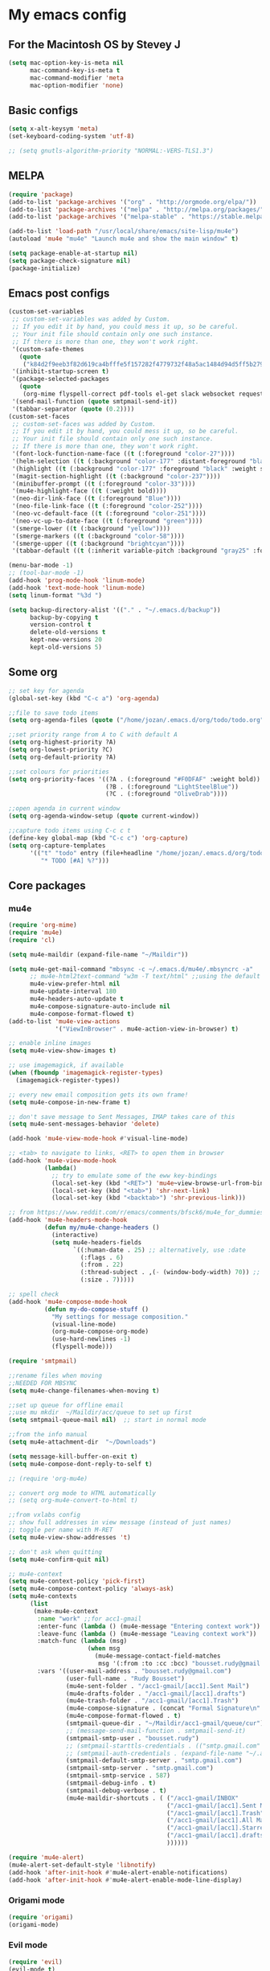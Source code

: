* My emacs config
** For the Macintosh OS by Stevey J
#+BEGIN_SRC emacs-lisp
(setq mac-option-key-is-meta nil
	  mac-command-key-is-meta t
	  mac-command-modifier 'meta
	  mac-option-modifier 'none)
#+END_SRC

** Basic configs
#+BEGIN_SRC emacs-lisp
(setq x-alt-keysym 'meta)
(set-keyboard-coding-system 'utf-8)

;; (setq gnutls-algorithm-priority "NORMAL:-VERS-TLS1.3")
#+END_SRC

** MELPA
#+BEGIN_SRC emacs-lisp
(require 'package)
(add-to-list 'package-archives '("org" . "http://orgmode.org/elpa/"))
(add-to-list 'package-archives '("melpa" . "http://melpa.org/packages/"))
(add-to-list 'package-archives '("melpa-stable" . "https://stable.melpa.org/packages/1"))

(add-to-list 'load-path "/usr/local/share/emacs/site-lisp/mu4e")
(autoload 'mu4e "mu4e" "Launch mu4e and show the main window" t)

(setq package-enable-at-startup nil)
(setq package-check-signature nil)
(package-initialize)
#+END_SRC

** Emacs post configs
#+BEGIN_SRC emacs-lisp
(custom-set-variables
 ;; custom-set-variables was added by Custom.
 ;; If you edit it by hand, you could mess it up, so be careful.
 ;; Your init file should contain only one such instance.
 ;; If there is more than one, they won't work right.
 '(custom-safe-themes
   (quote
	("k84d2f9eeb3f82d619ca4bfffe5f157282f4779732f48a5ac1484d94d5ff5b279" "c74e83f8aa4c78a121b52146eadb792c9facc5b1f02c917e3dbb454fca931223" "8d5f22f7dfd3b2e4fc2f2da46ee71065a9474d0ac726b98f647bc3c7e39f2819" "b6f06081b007b57be61b82fb53f27315e2cf38fa690be50d6d63d2b62a408636" "d8a7a7d2cffbc55ec5efbeb5d14a5477f588ee18c5cddd7560918f9674032727" "a11043406c7c4233bfd66498e83600f4109c83420714a2bd0cd131f81cbbacea" "67b11ee5d10f1b5f7638035d1a38f77bca5797b5f5b21d16a20b5f0452cbeb46" "4c8372c68b3eab14516b6ab8233de2f9e0ecac01aaa859e547f902d27310c0c3" "b8c5adfc0230bd8e8d73450c2cd4044ad7ba1d24458e37b6dec65607fc392980" "b5cff93c3c6ed12d09ce827231b0f5d4925cfda018c9dcf93a2517ce3739e7f1" "cdc2a7ba4ecf0910f13ba207cce7080b58d9ed2234032113b8846a4e44597e41" "72c530c9c8f3561b5ab3bf5cda948cd917de23f48d9825b7a781fe1c0d737f2f" "780c67d3b58b524aa485a146ad9e837051918b722fd32fd1b7e50ec36d413e70" "73a13a70fd111a6cd47f3d4be2260b1e4b717dbf635a9caee6442c949fad41cd" "da538070dddb68d64ef6743271a26efd47fbc17b52cc6526d932b9793f92b718" "9b1c580339183a8661a84f5864a6c363260c80136bd20ac9f00d7e1d662e936a" "1b27e3b3fce73b72725f3f7f040fd03081b576b1ce8bbdfcb0212920aec190ad" default)))
 '(inhibit-startup-screen t)
 '(package-selected-packages
   (quote
	(org-mime flyspell-correct pdf-tools el-get slack websocket request emojify-logos emojify oauth2 circe mu4e-alert web-mode doom-themes doom-modeline all-the-icons-dired all-the-icons-gnus all-the-icons html5-schema phps-mode org-babel-eval-in-repl rust-mode smart-mode-line-powerline-theme eshell-prompt-extras eshell-fixed-prompt pyenv-mode s realgud-lldb neotree ranger ## color-theme-modern auto-complete-c-headers command-log-mode auto-complete magit smart-tabs-mode airline-themes electric-spacing paredit autopair tabbar-ruler tabbar use-package-el-get color-theme-approximate diminish rainbow-delimiters color-identifiers-mode use-package helm evil-visual-mark-mode)))
 '(send-mail-function (quote smtpmail-send-it))
 '(tabbar-separator (quote (0.2))))
(custom-set-faces
 ;; custom-set-faces was added by Custom.
 ;; If you edit it by hand, you could mess it up, so be careful.
 ;; Your init file should contain only one such instance.
 ;; If there is more than one, they won't work right.
 '(font-lock-function-name-face ((t (:foreground "color-27"))))
 '(helm-selection ((t (:background "color-177" :distant-foreground "black" :foreground "black" :weight semi-bold))))
 '(highlight ((t (:background "color-177" :foreground "black" :weight semi-bold))))
 '(magit-section-highlight ((t (:background "color-237"))))
 '(minibuffer-prompt ((t (:foreground "color-33"))))
 '(mu4e-highlight-face ((t (:weight bold))))
 '(neo-dir-link-face ((t (:foreground "Blue"))))
 '(neo-file-link-face ((t (:foreground "color-252"))))
 '(neo-vc-default-face ((t (:foreground "color-251"))))
 '(neo-vc-up-to-date-face ((t (:foreground "green"))))
 '(smerge-lower ((t (:background "yellow"))))
 '(smerge-markers ((t (:background "color-58"))))
 '(smerge-upper ((t (:background "brightcyan"))))
 '(tabbar-default ((t (:inherit variable-pitch :background "gray25" :foreground "gray50" :height 0.8)))))

(menu-bar-mode -1)
;; (tool-bar-mode -1)
(add-hook 'prog-mode-hook 'linum-mode)
(add-hook 'text-mode-hook 'linum-mode)
(setq linum-format "%3d ")

(setq backup-directory-alist '(("." . "~/.emacs.d/backup"))
	  backup-by-copying t
	  version-control t
	  delete-old-versions t
	  kept-new-versions 20
	  kept-old-versions 5)
#+END_SRC

** Some org
#+BEGIN_SRC emacs-lisp
;; set key for agenda
(global-set-key (kbd "C-c a") 'org-agenda)

;;file to save todo items
(setq org-agenda-files (quote ("/home/jozan/.emacs.d/org/todo/todo.org")))

;;set priority range from A to C with default A
(setq org-highest-priority ?A)
(setq org-lowest-priority ?C)
(setq org-default-priority ?A)

;;set colours for priorities
(setq org-priority-faces '((?A . (:foreground "#F0DFAF" :weight bold))
						   (?B . (:foreground "LightSteelBlue"))
						   (?C . (:foreground "OliveDrab"))))

;;open agenda in current window
(setq org-agenda-window-setup (quote current-window))

;;capture todo items using C-c c t
(define-key global-map (kbd "C-c c") 'org-capture)
(setq org-capture-templates
	  '(("t" "todo" entry (file+headline "/home/jozan/.emacs.d/org/todo/todo.org" "Tasks")
		 "* TODO [#A] %?")))
#+END_SRC

** Core packages
*** mu4e
#+BEGIN_SRC emacs-lisp
(require 'org-mime)
(require 'mu4e)
(require 'cl)

(setq mu4e-maildir (expand-file-name "~/Maildir"))

(setq mu4e-get-mail-command "mbsync -c ~/.emacs.d/mu4e/.mbsyncrc -a"
	  ;; mu4e-html2text-command "w3m -T text/html" ;;using the default mu4e-shr2text
	  mu4e-view-prefer-html nil
	  mu4e-update-interval 180
	  mu4e-headers-auto-update t
	  mu4e-compose-signature-auto-include nil
	  mu4e-compose-format-flowed t)
(add-to-list 'mu4e-view-actions
			 '("ViewInBrowser" . mu4e-action-view-in-browser) t)

;; enable inline images
(setq mu4e-view-show-images t)

;; use imagemagick, if available
(when (fboundp 'imagemagick-register-types)
  (imagemagick-register-types))

;; every new email composition gets its own frame!
(setq mu4e-compose-in-new-frame t)

;; don't save message to Sent Messages, IMAP takes care of this
(setq mu4e-sent-messages-behavior 'delete)

(add-hook 'mu4e-view-mode-hook #'visual-line-mode)

;; <tab> to navigate to links, <RET> to open them in browser
(add-hook 'mu4e-view-mode-hook
		  (lambda()
			;; try to emulate some of the eww key-bindings
			(local-set-key (kbd "<RET>") 'mu4e~view-browse-url-from-binding)
			(local-set-key (kbd "<tab>") 'shr-next-link)
			(local-set-key (kbd "<backtab>") 'shr-previous-link)))

;; from https://www.reddit.com/r/emacs/comments/bfsck6/mu4e_for_dummies/elgoumx
(add-hook 'mu4e-headers-mode-hook
		  (defun my/mu4e-change-headers ()
			(interactive)
			(setq mu4e-headers-fields
				  `((:human-date . 25) ;; alternatively, use :date
					(:flags . 6)
					(:from . 22)
					(:thread-subject . ,(- (window-body-width) 70)) ;; alternatively, use :subject
					(:size . 7)))))

;; spell check
(add-hook 'mu4e-compose-mode-hook
		  (defun my-do-compose-stuff ()
			"My settings for message composition."
			(visual-line-mode)
			(org-mu4e-compose-org-mode)
			(use-hard-newlines -1)
			(flyspell-mode)))

(require 'smtpmail)

;;rename files when moving
;;NEEDED FOR MBSYNC
(setq mu4e-change-filenames-when-moving t)

;;set up queue for offline email
;;use mu mkdir  ~/Maildir/acc/queue to set up first
(setq smtpmail-queue-mail nil)  ;; start in normal mode

;;from the info manual
(setq mu4e-attachment-dir  "~/Downloads")

(setq message-kill-buffer-on-exit t)
(setq mu4e-compose-dont-reply-to-self t)

;; (require 'org-mu4e)

;; convert org mode to HTML automatically
;; (setq org-mu4e-convert-to-html t)

;;from vxlabs config
;; show full addresses in view message (instead of just names)
;; toggle per name with M-RET
(setq mu4e-view-show-addresses 't)

;; don't ask when quitting
(setq mu4e-confirm-quit nil)

;; mu4e-context
(setq mu4e-context-policy 'pick-first)
(setq mu4e-compose-context-policy 'always-ask)
(setq mu4e-contexts
	  (list
	   (make-mu4e-context
		:name "work" ;;for acc1-gmail
		:enter-func (lambda () (mu4e-message "Entering context work"))
		:leave-func (lambda () (mu4e-message "Leaving context work"))
		:match-func (lambda (msg)
					  (when msg
						(mu4e-message-contact-field-matches
						 msg '(:from :to :cc :bcc) "bousset.rudy@gmail.com")))
		:vars '((user-mail-address . "bousset.rudy@gmail.com")
				(user-full-name . "Rudy Bousset")
				(mu4e-sent-folder . "/acc1-gmail/[acc1].Sent Mail")
				(mu4e-drafts-folder . "/acc1-gmail/[acc1].drafts")
				(mu4e-trash-folder . "/acc1-gmail/[acc1].Trash")
				(mu4e-compose-signature . (concat "Formal Signature\n" "Emacs 25, org-mode 9, mu4e 1.0\n"))
				(mu4e-compose-format-flowed . t)
				(smtpmail-queue-dir . "~/Maildir/acc1-gmail/queue/cur")
				;; (message-send-mail-function . smtpmail-send-it)
				(smtpmail-smtp-user . "bousset.rudy")
				;; (smtpmail-starttls-credentials . (("smtp.gmail.com" 587 nil nil)))
				;; (smtpmail-auth-credentials . (expand-file-name "~/.authinfo.gpg"))
				(smtpmail-default-smtp-server . "smtp.gmail.com")
				(smtpmail-smtp-server . "smtp.gmail.com")
				(smtpmail-smtp-service . 587)
				(smtpmail-debug-info . t)
				(smtpmail-debug-verbose . t)
				(mu4e-maildir-shortcuts . ( ("/acc1-gmail/INBOX"            . ?i)
											("/acc1-gmail/[acc1].Sent Mail" . ?s)
											("/acc1-gmail/[acc1].Trash"       . ?t)
											("/acc1-gmail/[acc1].All Mail"  . ?a)
											("/acc1-gmail/[acc1].Starred"   . ?r)
											("/acc1-gmail/[acc1].drafts"    . ?d)
											))))))

(require 'mu4e-alert)
(mu4e-alert-set-default-style 'libnotify)
(add-hook 'after-init-hook #'mu4e-alert-enable-notifications)
(add-hook 'after-init-hook #'mu4e-alert-enable-mode-line-display)
#+END_SRC

*** Origami mode
#+BEGIN_SRC emacs-lisp
(require 'origami)
(origami-mode)
#+END_SRC

*** Evil mode
#+BEGIN_SRC emacs-lisp
(require 'evil)
(evil-mode t)

(setq evil-emacs-state-cursor '("red" box))
(setq evil-normal-state-cursor '("yellow" box))
(setq evil-visual-state-cursor '("magenta" box))
(setq evil-insert-state-cursor '("yellow" bar))
(setq evil-replace-state-cursor '("red" hollow))
(setq evil-operator-state-cursor '("red" hollow))

(require 'tabbar)
(global-set-key (kbd "M-k") nil)
(global-set-key (kbd "M-j") nil)
(global-set-key (kbd "M-k") 'tabbar-backward)
(global-set-key (kbd "M-j") 'tabbar-forward)

(evil-define-key 'insert global-map (kbd "C-o") 'delete-other-windows)
(evil-define-key 'insert global-map (kbd "C-k") 'windmove-up)
(evil-define-key 'insert global-map (kbd "C-j") 'windmove-down)
(evil-define-key 'insert global-map (kbd "C-h") 'windmove-left)
(evil-define-key 'insert global-map (kbd "C-l") 'windmove-right)
(evil-define-key 'normal global-map (kbd "C-o") 'delete-other-windows)
(evil-define-key 'normal global-map (kbd "C-k") 'windmove-up)
(evil-define-key 'normal global-map (kbd "C-j") 'windmove-down)
(evil-define-key 'normal global-map (kbd "C-h") 'windmove-left)
(evil-define-key 'normal global-map (kbd "C-l") 'windmove-right)

(global-evil-leader-mode)
(evil-leader/set-leader ",")
(setq evil-leader/in-all-states 1)

(require 'evil-search-highlight-persist)
(global-evil-search-highlight-persist 1)

(evil-leader/set-key "SPC" 'evil-search-highlight-persist-remove-all)
(evil-leader/set-key "w" 'kill-buffer)
#+END_SRC

*** Tabbar
#+BEGIN_SRC emacs-lisp
(use-package tabbar
  :ensure t
  :bind

  :config
  (set-face-attribute
   'tabbar-button nil
   :box '(:line-width 1 :color "gray19"))

  (set-face-attribute
   'tabbar-selected nil
   :foreground "orange"
   :background "gray19"
   :box '(:line-width 1 :color "gray19"))

  (set-face-attribute
   'tabbar-unselected nil
   :foreground "gray75"
   :background "gray25"
   :box '(:line-width 1 :color "gray19"))

  (set-face-attribute
   'tabbar-highlight nil
   :foreground "black"
   :background "orange"
   :underline nil
   :box '(:line-width 1 :color "gray19" :style nil))

  (set-face-attribute
   'tabbar-modified nil
   :foreground "orange red"
   :background "gray25"
	  :box '(:line-width 1 :color "gray19"))
  (set-face-attribute
   'tabbar-selected-modified nil
   :foreground "orange red"
   :background "gray19"
   :box '(:line-width 1 :color "gray19"))

  (custom-set-variables
   '(tabbar-separator (quote (0.2))))

  ;; Change padding of the tabs
  ;; we also need to set separator to avoid overlapping tabs by highlighted tabs
  ;; (custom-set-variables
  ;;  '(tabbar-separator (quote (1.0))))
  (defun tabbar-buffer-tab-label (tab)
		"Return a label for TAB.
  That is, a string used to represent it on the tab bar."
	(let ((label  (if tabbar--buffer-show-groups
			  (format " [%s] " (tabbar-tab-tabset tab))
			(format " %s " (tabbar-tab-value tab)))))
	  ;; Unless the tab bar auto scrolls to keep the selected tab
	  ;; visible, shorten the tab label to keep as many tabs as possible
	  ;; in the visible area of the tab bar.
	  (if tabbar-auto-scroll-flag
		  label
		(tabbar-shorten
		 label (max 1 (/ (window-width)
				 (length (tabbar-view
					  (tabbar-current-tabset)))))))))

  (defun px-tabbar-buffer-select-tab (event tab)
	"On mouse EVENT, select TAB."
	(let ((mouse-button (event-basic-type event))
	  (buffer (tabbar-tab-value tab)))
	  (cond
	   ((eq mouse-button 'mouse-2) (with-current-buffer buffer (kill-buffer)))
	   ((eq mouse-button 'mouse-3) (pop-to-buffer buffer t))
	   (t (switch-to-buffer buffer)))
	  (tabbar-buffer-show-groups nil)))

  (defun px-tabbar-buffer-help-on-tab (tab)
	"Return the help string shown when mouse is onto TAB."
	(if tabbar--buffer-show-groups
	(let* ((tabset (tabbar-tab-tabset tab))
		   (tab (tabbar-selected-tab tabset)))
	  (format "mouse-1: switch to buffer %S in group [%s]"
		  (buffer-name (tabbar-tab-value tab)) tabset))
			(format "\
mouse-1: switch to %S\n\
mouse-2: kill %S\n\
mouse-3: Open %S in another window"
			(buffer-name (tabbar-tab-value tab))
			(buffer-name (tabbar-tab-value tab))
			(buffer-name (tabbar-tab-value tab)))))

  (defun px-tabbar-buffer-groups ()
	"Sort tab groups."
	(list (cond ((or
		  (eq major-mode 'dired-mode)
		  (string-equal "*" (substring (buffer-name) 0 1))) "emacs")
		(t "user"))))
  (setq tabbar-help-on-tab-function 'px-tabbar-buffer-help-on-tab
	tabbar-select-tab-function 'px-tabbar-buffer-select-tab
	tabbar-buffer-groups-function 'px-tabbar-buffer-groups)

  :init
	(tabbar-mode 1))
#+END_SRC

*** Helm
#+BEGIN_SRC emacs-lisp
(require 'helm-config)
(require 'helm-misc)
(require 'helm-projectile)
(require 'helm-locate)
(setq helm-quick-update t)
(setq helm-bookmark-show-location t)
(setq helm-buffers-fuzzy-matching t)

(global-set-key (kbd "M-x") 'helm-M-x)

;; (setq scroll-margin 5
;;       scroll-conservatively 9999
;;       scroll-step 1)

(defun helm-my-buffers ()
  (interactive)
  (let ((helm-ff-transformer-show-only-basename nil))
	(helm-other-buffer '(helm-c-source-buffers-list
			 helm-c-source-elscreen
			 helm-c-source-projectile-files-list
			 helm-c-source-ctags
			 helm-c-source-recentf
			 helm-c-source-locate)
			   "*helm-my-buffers*")))
#+END_SRC

*** doom-modeline
#+BEGIN_SRC emacs-lisp
(setq display-time-string-forms
	   '((propertize (concat " " 24-hours ":" minutes " "))))

(require 'doom-modeline)
(doom-modeline-mode 1)
(setq doom-modeline-project-detection 'projectile)
(setq doom-modeline-buffer-file-name-style 'truncate-upto-project)
(setq doom-modeline-icon (display-graphic-p))
(setq doom-modeline-major-mode-icon t)
(setq doom-modeline-major-mode-color-icon t)
(setq doom-modeline-buffer-state-icon t)
(setq doom-modeline-buffer-modification-icon t)
(setq doom-modeline-unicode-fallback t)
(setq doom-modeline-enable-word-count nil)
(setq doom-modeline-buffer-encoding nil)
(setq doom-modeline-indent-info nil)
(setq doom-modeline-checker-simple-format t)
(setq doom-modeline-number-limit 99)
(setq doom-modeline-vcs-max-length 12)
(setq doom-modeline-persp-name t)
(setq doom-modeline-lsp t)
(setq doom-modeline-github nil)
(setq doom-modeline-github-interval (* 30 60))
(setq doom-modeline-modal-icon t)
(setq doom-modeline-mu4e t)
(setq doom-modeline-irc t)
(setq doom-modeline-irc-stylize 'identity)
(setq doom-modeline-env-version t)
(setq doom-modeline-env-python-executable "python-shell-interpreter")
(setq doom-modeline-env-ruby-executable "ruby")
(setq doom-modeline-env-perl-executable "perl")
(setq doom-modeline-env-go-executable "go")
(setq doom-modeline-env-elixir-executable "iex")
(setq doom-modeline-env-rust-executable "rustc")
(setq doom-modeline-env-load-string "...")
(setq doom-modeline-before-update-env-hook nil)
(setq doom-modeline-after-update-env-hook nil)
(display-battery-mode)
(column-number-mode)
(display-time)
#+END_SRC

*** Colors and rainbows
#+BEGIN_SRC emacs-lisp
(require 'color-identifiers-mode)
(global-color-identifiers-mode)

(require 'rainbow-delimiters)
(add-hook 'prog-mode-hook 'rainbow-delimiters-mode)
#+END_SRC

*** Auto-complete
#+BEGIN_SRC emacs-lisp
(require 'auto-complete)

(require 'auto-complete-config)
(ac-config-default)
#+END_SRC

*** Tabs and stuff
#+BEGIN_SRC emacs-lisp
(defun minibuffer-keyboard-quit ()
  "Abort recursive edit.
In Delete Selection mode, if the mark is active, just deactivate it;
then it takes a second \\[keyboard-quit] to abort the minibuffer."
  (interactive)
  (if (and delete-selection-mode transient-mark-mode mark-active)
	  (setq deactivate-mark  t)
	(when (get-buffer "*Completions*") (delete-windows-on "*Completions*"))
	(abort-recursive-edit)))
(define-key evil-normal-state-map [escape] 'keyboard-quit)
(define-key evil-visual-state-map [escape] 'keyboard-quit)
(define-key minibuffer-local-map [escape] 'minibuffer-keyboard-quit)
(define-key minibuffer-local-ns-map [escape] 'minibuffer-keyboard-quit)
(define-key minibuffer-local-completion-map [escape] 'minibuffer-keyboard-quit)
(define-key minibuffer-local-must-match-map [escape] 'minibuffer-keyboard-quit)
(define-key minibuffer-local-isearch-map [escape] 'minibuffer-keyboard-quit)
(global-set-key [escape] 'evil-exit-emacs-state)

(defun my-insert-tab-char ()
  "Insert a tab char. (ASCII 9, \t)"
  (interactive)
  (insert "\t"))

(global-set-key (kbd "TAB") 'my-insert-tab-char) ; same as Ctrl+i
(setq-default indent-tabs-mode t)
(setq tab-always-indent 'complete)
(setq-default tab-width 4)
(setq tab-width 4)
(defvaralias 'c-basic-offset 'tab-width)
(defvaralias 'cperl-indent-level 'tab-width)
#+END_SRC

*** C default style
#+BEGIN_SRC emacs-lisp
(setq c-default-style "bsd")
#+END_SRC

*** Autopair
#+BEGIN_SRC emacs-lisp
(require 'autopair)
(autopair-global-mode)
#+END_SRC

*** Paredit
#+BEGIN_SRC emacs-lisp
(require 'paredit)
(defadvice paredit-mode (around disable-autopairs-around (arg))
  ad-do-it
  (if (null ad-return-value)
	(autopair-mode 1)
  (autopair-mode 0)
))
(ad-activate 'paredit-mode)
#+END_SRC

*** Magit
#+BEGIN_SRC emacs-lisp
(require 'magit)
(defun mu-magit-kill-buffers (param)
  "Restore window configuration and kill all Magit buffers."
  (let ((buffers (magit-mode-get-buffers)))
	(magit-restore-window-configuration)
	(mapc #'kill-buffer buffers)))
(defcustom magit-bury-buffer-function 'magit-restore-window-configuration
  "The function used to bury or kill the current Magit buffer."
  :package-version '(magit . "2.3.0")
  :group 'magit-buffers
  :type '(radio (function-item quit-window)
				(function-item magit-mode-quit-window)
				(function-item magit-restore-window-configuration)
				(function :tag "Function")))
(defun magit-restore-window-configuration (&optional kill-buffer)
  "Bury or kill the current buffer and restore previous window configuration."
  (let ((winconf magit-previous-window-configuration)
		(buffer (current-buffer))
		(frame (selected-frame)))
	(quit-window kill-buffer (selected-window))
	(when (and winconf (equal frame (window-configuration-frame winconf)))
	  (set-window-configuration winconf)
	  (when (buffer-live-p buffer)
		(with-current-buffer buffer
		  (setq magit-previous-window-configuration nil))))))
(defun mu-magit-kill-buffers ()
  "Restore window configuration and kill all Magit buffers."
  (interactive)
  (let ((buffers (magit-mode-get-buffers)))
	(magit-restore-window-configuration)
	(mapc #'kill-buffer buffers)))
(bind-key "q" #'mu-magit-kill-buffers magit-status-mode-map)
#+END_SRC

*** Ranger
#+BEGIN_SRC emacs-lisp
(require 'ranger)
(ranger-override-dired-mode t)
#+END_SRC

*** Neotree
#+BEGIN_SRC emacs-lisp
(require 'neotree)
(setq neo-smart-open t)
(setq neo-vc-integration '(face))
(evil-define-key 'normal neotree-mode-map (kbd "TAB") 'neotree-enter)
(evil-define-key 'normal neotree-mode-map (kbd "SPC") 'neotree-quick-look)
(evil-define-key 'normal neotree-mode-map (kbd "q") 'neotree-hide)
(evil-define-key 'normal neotree-mode-map (kbd "RET") 'neotree-enter)
(evil-define-key 'normal neotree-mode-map (kbd "g") 'neotree-refresh)
(evil-define-key 'normal neotree-mode-map (kbd "n") 'neotree-next-line)
(evil-define-key 'normal neotree-mode-map (kbd "p") 'neotree-previous-line)
(evil-define-key 'normal neotree-mode-map (kbd "A") 'neotree-stretch-toggle)
(evil-define-key 'normal neotree-mode-map (kbd "H") 'neotree-hidden-file-toggle)
(neotree-show)
#+END_SRC

*** lldb
#+BEGIN_SRC emacs-lisp
(require 'realgud-lldb)
#+END_SRC

*** Lock windows
#+BEGIN_SRC emacs-lisp
(defun my/toggle-window-dedicated ()
  "Control whether or not Emacs is allowed to display another
buffer in current window."
  (interactive)
  (message
   (if (let (window (get-buffer-window (current-buffer)))
		 (set-window-dedicated-p window (not (window-dedicated-p window))))
	   "%s: locked"
	 "%s is up for grabs")
   (current-buffer)))

(global-set-key (kbd "C-c t") 'my/toggle-window-dedicated)
#+END_SRC

*** sidebar.el
#+BEGIN_SRC emacs-lisp
;; (add-to-list 'load-path "~/.local/share/icons-in-terminal")
;; (add-to-list 'load-path "~/.emacs.d/sidebar.el")
;; (require 'sidebar)
#+END_SRC

*** evil nerd commenter
#+BEGIN_SRC emacs-lisp
(require 'evil-nerd-commenter)
(evilnc-default-hotkeys)
#+END_SRC
** Compilation
*** Close window after errorless compilation
#+BEGIN_SRC emacs-lisp
(setq compilation-finish-function
(lambda (buf str)
	(if (null (string-match ".*exited abnormally.*" str))
		;;no errors, make the compilation window go away in a few seconds
		(progn
		  (run-at-time
		   "0.5 sec" nil 'delete-windows-on
		   (get-buffer-create "*compilation*"))
		  (message "")))))
#+END_SRC

*** Compilation functions
#+BEGIN_SRC emacs-lisp
(defun promptargs ()
  (interactive)
  (message "Args are %s" (read-string "Enter args: ")))

(defun exec-f5 ()
  (interactive)
  (defvar make)
  (setq make "make -j5")
  (save-buffer)
  (compile make)
  (compilation-finish-function)) 

(defun exec-f6 ()
  (interactive)
  (defvar exec)
  (setq exec "./a.out; ret=$?; echo \"\e[1;35m~>\"; if [ $ret -ne 0 ]; then echo -n \"\e[1;31m$ret\"; if [ $ret -eq 127 ]; then echo \" - Missing a.out, comipler error! \"; exit; elif [ $ret -eq 134 ]; then echo \" - Abort! \"; elif [ $ret -eq 138 ]; then echo \" - Bus error! \"; elif [ $ret -eq 139 ]; then echo \" - Segmentation fault! \"; fi; fi; echo \"\e[1;35m\n\n.emacs v1.0 Tilde Edition by Joe\"; rm -f a.out; rm -rf a.out.dSYM")
  (async-shell-command exec))

(defun exec-f9 ()
  (interactive)
  (defvar comp)
  (defvar exec)
  (when (string= (file-name-extension buffer-file-name) "c")
	(setq comp (concat "gcc -Wall -Wextra -Werror -g3 " (buffer-name))))
  (when (string= (file-name-extension buffer-file-name) "cpp")
	(setq comp (concat "g++ -Wall -Wextra -Werror -g3 " (buffer-name))))
  (setq exec (concat "./a.out " (read-string "Enter args: ") "; ret=$?; echo \"\e[1;35m~>\"; if [ $ret -ne 0 ]; then echo -n \"\e[1;31m$ret\"; if [ $ret -eq 127 ]; then echo \" - Missing a.out, comipler error! \"; exit; elif [ $ret -eq 134 ]; then echo \" - Abort! \"; elif [ $ret -eq 138 ]; then echo \" - Bus error! \"; elif [ $ret -eq 139 ]; then echo \" - Segmentation fault! \"; fi; fi; echo \"\e[1;35m\n\n.emacs v1.0 Tilde Edition by Joe\"; rm -f a.out; rm -rf a.out.dSYM"))
  (save-buffer)
  (compile comp)
  (async-shell-command exec))

(defun exec-f10 ()
  (interactive)
  (defvar comp)
  (defvar exec)
  (when (string= (file-name-extension buffer-file-name) "c")
	(setq comp (concat "gcc -Wall -Wextra -Werror -g3 " (buffer-name))))
  (when (string= (file-name-extension buffer-file-name) "cpp")
	(setq comp (concat "g++ -Wall -Wextra -Werror -g3 " (buffer-name))))
  (when (string= (file-name-extension buffer-file-name) "rs")
	(setq comp (concat "cargo run")))
  (save-buffer)
  (compile comp)
  (when (string= (file-name-extension buffer-file-name) "c")
	(exec-f6))
  (when (string= (file-name-extension buffer-file-name) "cpp")
	(exec-f6)))

(defun exec-f12 ()
  (interactive)
  (defvar comp)
  (when (string= (file-name-extension buffer-file-name) "c")
	(setq comp (concat "gcc -Wall -Wextra -Werror -g3 " (buffer-name))))
  (when (string= (file-name-extension buffer-file-name) "cpp")
	(setq comp (concat "g++ -Wall -Wextra -Werror -g3 " (buffer-name))))
  (save-buffer)
  (compile comp)
  (compilation-finish-function))
#+END_SRC

** Open eshell function
#+BEGIN_SRC emacs-lisp
(defun my/go-full-shell ()
  (interactive)
  (split-window-below)
  (windmove-down)
  (shrink-window 6)
  (eshell))
#+END_SRC

** Other key bindings
#+BEGIN_SRC emacs-lisp
(global-set-key [f1]  'my/go-full-shell)
(global-set-key [f2]  'neotree-toggle)
(global-set-key [f5]  'exec-f5)
(global-set-key [f6]  'exec-f6)
(global-set-key [f9]  'exec-f9)
(global-set-key [f10] 'exec-f10)
(global-set-key [f12] 'exec-f12)
#+END_SRC
